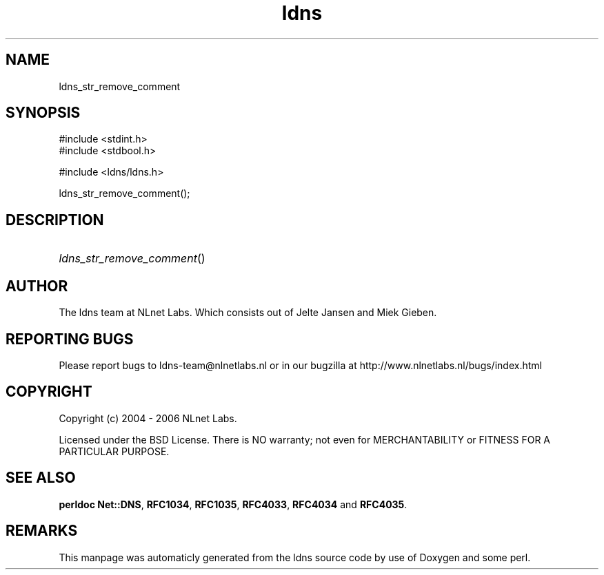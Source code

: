 .TH ldns 3 "30 May 2006"
.SH NAME
ldns_str_remove_comment

.SH SYNOPSIS
#include <stdint.h>
.br
#include <stdbool.h>
.br
.PP
#include <ldns/ldns.h>
.PP
 ldns_str_remove_comment();
.PP

.SH DESCRIPTION
.HP
\fIldns_str_remove_comment\fR()
.PP
.SH AUTHOR
The ldns team at NLnet Labs. Which consists out of
Jelte Jansen and Miek Gieben.

.SH REPORTING BUGS
Please report bugs to ldns-team@nlnetlabs.nl or in 
our bugzilla at
http://www.nlnetlabs.nl/bugs/index.html

.SH COPYRIGHT
Copyright (c) 2004 - 2006 NLnet Labs.
.PP
Licensed under the BSD License. There is NO warranty; not even for
MERCHANTABILITY or
FITNESS FOR A PARTICULAR PURPOSE.
.SH SEE ALSO
\fBperldoc Net::DNS\fR, \fBRFC1034\fR,
\fBRFC1035\fR, \fBRFC4033\fR, \fBRFC4034\fR and \fBRFC4035\fR.
.SH REMARKS
This manpage was automaticly generated from the ldns source code by
use of Doxygen and some perl.
